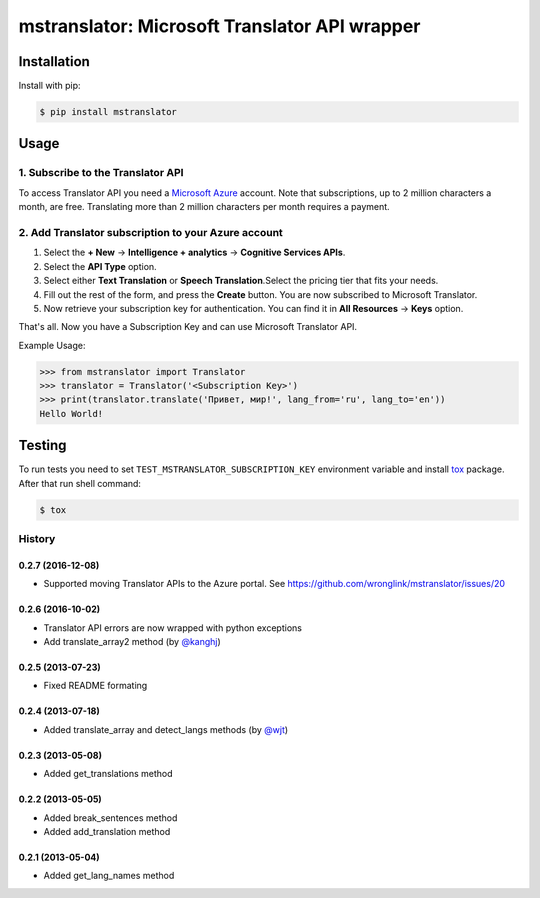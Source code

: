 ==============================================
mstranslator: Microsoft Translator API wrapper
==============================================

.. image:: https://travis-ci.org/wronglink/mstranslator.png?branch=master
   :target: https://travis-ci.org/wronglink/mstranslator
   :alt: Travis-ci: continuous integration status.

.. image:: https://badge.fury.io/py/mstranslator.png
   :target: http://badge.fury.io/py/mstranslator
   :alt: PyPI version

Installation
============

Install with pip:

.. code-block:: console

    $ pip install mstranslator

Usage
=====

1. Subscribe to the Translator API
----------------------------------
To access Translator API you need a `Microsoft Azure`_ account. Note that subscriptions,
up to 2 million characters a month, are free. Translating more than 2 million characters per
month requires a payment.

2. Add Translator subscription to your Azure account
----------------------------------------------------
1. Select the **+ New** -> **Intelligence + analytics** -> **Cognitive Services APIs**.
2. Select the **API Type** option.
3. Select either **Text Translation** or **Speech Translation**.﻿Select the pricing tier that fits your needs.
4. Fill out the rest of the form, and press the **Create** button. You are now subscribed to Microsoft Translator.
5. Now retrieve your subscription key for authentication. You can find it in **All Resources** -> **Keys** option.

That's all. Now you have a Subscription Key and can use Microsoft Translator API.

Example Usage:

.. code-block:: pycon

    >>> from mstranslator import Translator
    >>> translator = Translator('<Subscription Key>')
    >>> print(translator.translate('Привет, мир!', lang_from='ru', lang_to='en'))
    Hello World!

Testing
=======
To run tests you need to set ``TEST_MSTRANSLATOR_SUBSCRIPTION_KEY`` environment variable
and install `tox`_ package. After that run shell command:

.. code-block:: console

    $ tox

.. _Microsoft Azure: http://azure.com
.. _tox: http://tox.readthedocs.org/en/latest/


History
-------
0.2.7 (2016-12-08)
++++++++++++++++++

- Supported moving Translator APIs to the Azure portal. See https://github.com/wronglink/mstranslator/issues/20

0.2.6 (2016-10-02)
++++++++++++++++++

- Translator API errors are now wrapped with python exceptions
- Add translate_array2 method (by `@kanghj <https://github.com/kanghj>`_)

0.2.5 (2013-07-23)
++++++++++++++++++

- Fixed README formating

0.2.4 (2013-07-18)
++++++++++++++++++

- Added translate_array and detect_langs methods (by `@wjt <https://github.com/wjt>`_)

0.2.3 (2013-05-08)
++++++++++++++++++

- Added get_translations method

0.2.2 (2013-05-05)
++++++++++++++++++

- Added break_sentences method
- Added add_translation method

0.2.1 (2013-05-04)
++++++++++++++++++

- Added get_lang_names method


